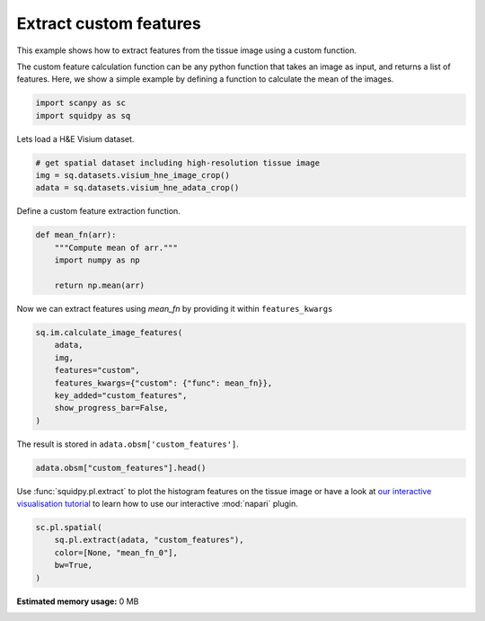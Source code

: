 
.. DO NOT EDIT.
.. THIS FILE WAS AUTOMATICALLY GENERATED BY SPHINX-GALLERY.
.. TO MAKE CHANGES, EDIT THE SOURCE PYTHON FILE:
.. "auto_examples/image/compute_custom_features.py"
.. LINE NUMBERS ARE GIVEN BELOW.

.. only:: html

  .. container:: binder-badge

    .. image:: images/binder_badge_logo.svg
      :target: https://mybinder.org/v2/gh/theislab/squidpy_notebooks/master?filepath=docs/source/auto_examples/image/compute_custom_features.ipynb
      :alt: Launch binder
      :width: 150 px

.. rst-class:: sphx-glr-example-title

.. _sphx_glr_auto_examples_image_compute_custom_features.py:

Extract custom features
-----------------------

This example shows how to extract features from the tissue image using a custom function.

The custom feature calculation function can be any python function that takes an image as input, and
returns a list of features.
Here, we show a simple example by defining a function to calculate the mean of the images.

.. seealso::

    See :ref:`sphx_glr_auto_examples_image_compute_features.py` for general usage of
    :func:`squidpy.im.calculate_image_features`.

.. GENERATED FROM PYTHON SOURCE LINES 17-21

.. code-block:: default


    import scanpy as sc
    import squidpy as sq


.. GENERATED FROM PYTHON SOURCE LINES 22-23

Lets load a H&E Visium dataset.

.. GENERATED FROM PYTHON SOURCE LINES 23-29

.. code-block:: default


    # get spatial dataset including high-resolution tissue image
    img = sq.datasets.visium_hne_image_crop()
    adata = sq.datasets.visium_hne_adata_crop()



.. GENERATED FROM PYTHON SOURCE LINES 30-31

Define a custom feature extraction function.

.. GENERATED FROM PYTHON SOURCE LINES 31-40

.. code-block:: default



    def mean_fn(arr):
        """Compute mean of arr."""
        import numpy as np

        return np.mean(arr)



.. GENERATED FROM PYTHON SOURCE LINES 41-42

Now we can extract features using `mean_fn` by providing it within ``features_kwargs``

.. GENERATED FROM PYTHON SOURCE LINES 42-52

.. code-block:: default


    sq.im.calculate_image_features(
        adata,
        img,
        features="custom",
        features_kwargs={"custom": {"func": mean_fn}},
        key_added="custom_features",
        show_progress_bar=False,
    )


.. GENERATED FROM PYTHON SOURCE LINES 53-54

The result is stored in ``adata.obsm['custom_features']``.

.. GENERATED FROM PYTHON SOURCE LINES 54-57

.. code-block:: default


    adata.obsm["custom_features"].head()


.. GENERATED FROM PYTHON SOURCE LINES 58-61

Use :func:`squidpy.pl.extract` to plot the histogram features on the tissue image or have a look at
`our interactive visualisation tutorial <../../external_tutorials/tutorial_napari.ipynb>`_ to learn
how to use our interactive :mod:`napari` plugin.

.. GENERATED FROM PYTHON SOURCE LINES 61-67

.. code-block:: default


    sc.pl.spatial(
        sq.pl.extract(adata, "custom_features"),
        color=[None, "mean_fn_0"],
        bw=True,
    )


.. rst-class:: sphx-glr-timing

   **Total running time of the script:** ( 0 minutes  0.000 seconds)

**Estimated memory usage:**  0 MB


.. _sphx_glr_download_auto_examples_image_compute_custom_features.py:


.. only :: html

 .. container:: sphx-glr-footer
    :class: sphx-glr-footer-example



  .. container:: sphx-glr-download sphx-glr-download-python

     :download:`Download Python source code: compute_custom_features.py <compute_custom_features.py>`



  .. container:: sphx-glr-download sphx-glr-download-jupyter

     :download:`Download Jupyter notebook: compute_custom_features.ipynb <compute_custom_features.ipynb>`
